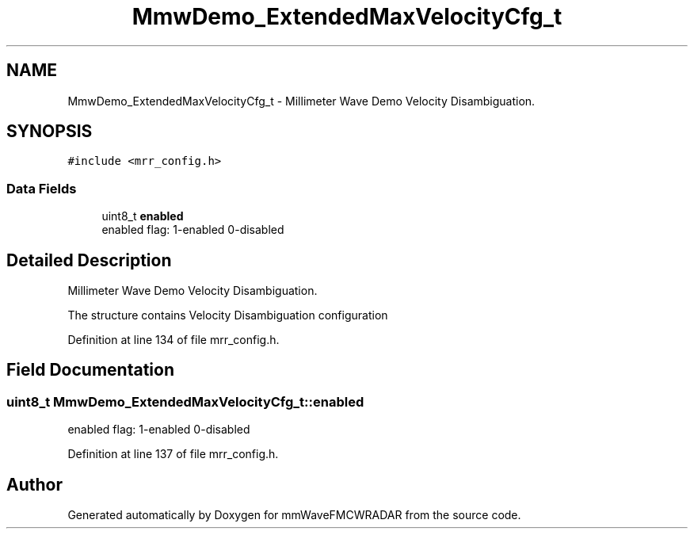 .TH "MmwDemo_ExtendedMaxVelocityCfg_t" 3 "Wed May 20 2020" "Version 1.0" "mmWaveFMCWRADAR" \" -*- nroff -*-
.ad l
.nh
.SH NAME
MmwDemo_ExtendedMaxVelocityCfg_t \- Millimeter Wave Demo Velocity Disambiguation\&.  

.SH SYNOPSIS
.br
.PP
.PP
\fC#include <mrr_config\&.h>\fP
.SS "Data Fields"

.in +1c
.ti -1c
.RI "uint8_t \fBenabled\fP"
.br
.RI "enabled flag: 1-enabled 0-disabled "
.in -1c
.SH "Detailed Description"
.PP 
Millimeter Wave Demo Velocity Disambiguation\&. 

The structure contains Velocity Disambiguation configuration 
.PP
Definition at line 134 of file mrr_config\&.h\&.
.SH "Field Documentation"
.PP 
.SS "uint8_t MmwDemo_ExtendedMaxVelocityCfg_t::enabled"

.PP
enabled flag: 1-enabled 0-disabled 
.PP
Definition at line 137 of file mrr_config\&.h\&.

.SH "Author"
.PP 
Generated automatically by Doxygen for mmWaveFMCWRADAR from the source code\&.
